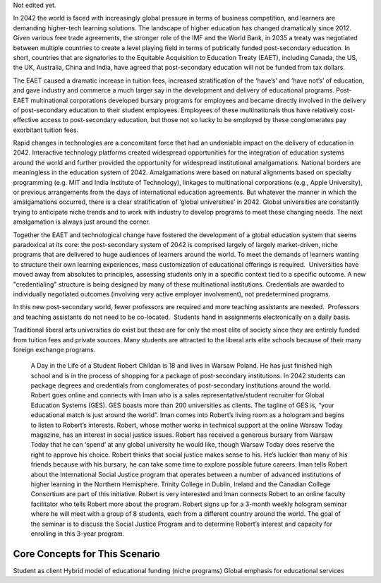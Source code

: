 Not edited yet.

In 2042 the world is faced with increasingly global pressure in terms of business competition, and learners are demanding higher-tech learning solutions. The landscape of higher education has changed dramatically since 2012. Given various free trade agreements, the stronger role of the IMF and the World Bank, in 2035 a treaty was negotiated between multiple countries to create a level playing field in terms of publically funded post-secondary education. In short, countries that are signatories to the Equitable Acquisition to Education Treaty (EAET), including Canada, the US, the UK, Australia, China and India, have agreed that post-secondary education will not be funded from tax dollars. 


The EAET caused a dramatic increase in tuition fees, increased stratification of the ‘have’s’ and ‘have not’s’ of education, and gave industry and commerce a much larger say in the development and delivery of educational programs. Post-EAET multinational corporations developed bursary programs for employees and became directly involved in the delivery of post-secondary education to their student employees. Employees of these multinationals thus have relatively cost-effective access to post-secondary education, but those not so lucky to be employed by these conglomerates pay exorbitant tuition fees.

Rapid changes in technologies are a concomitant force that had an undeniable impact on the delivery of education in 2042. Interactive technology platforms created widespread opportunities for the integration of education systems around the world and further provided the opportunity for widespread institutional amalgamations. National borders are meaningless in the education system of 2042. Amalgamations were based on natural alignments based on specialty programming (e.g. MIT and India Institute of Technology), linkages to multinational corporations (e.g., Apple University), or previous arrangements from the days of international education agreements. But whatever the manner in which the amalgamations occurred, there is a clear stratification of ‘global universities’ in 2042. Global universities are constantly trying to anticipate niche trends and to work with industry to develop programs to meet these changing needs. The next amalgamation is always just around the corner.

Together the EAET and technological change have fostered the development of a global education system that seems paradoxical at its core: the post-secondary system of 2042 is comprised largely of largely market-driven, niche programs that are delivered to huge audiences of learners around the world.  To meet the demands of learners wanting to structure their own learning experiences, mass customization of educational offerings is required.  Universities have moved away from absolutes to principles, assessing students only in a specific context tied to a specific outcome. A new "credentialing" structure is being designed by many of these multinational institutions. Credentials are awarded to individually negotiated outcomes (involving very active employer involvement), not predetermined programs. 

In this new post-secondary world, fewer professors are required and more teaching assistants are needed.  Professors and teaching assistants do not need to be co-located.  Students hand in assignments electronically on a daily basis. 

Traditional liberal arts universities do exist but these are for only the most elite of society since they are entirely funded from tuition fees and private sources. Many students are attracted to the liberal arts elite schools because of their many foreign exchange programs. 



 A Day in the Life of a Student
 Robert Childan is 18 and lives in Warsaw Poland. He has just finished high school and is in the process of shopping for a package of post-secondary institutions. In 2042 students can package degrees and credentials from conglomerates of post-secondary institutions around the world.
 Robert goes online and connects with Iman who is a sales representative/student recruiter for Global Education Systems (GES). GES boasts more than 200 universities as clients. The tagline of GES is, “your educational match is just around the world”. Iman comes into Robert’s living room as a hologram and begins to listen to Robert’s interests. Robert, whose mother works in technical support at the online Warsaw Today magazine, has an interest in social justice issues. Robert has received a generous bursary from Warsaw Today that he can ‘spend’ at any global university he would like, though Warsaw Today does reserve the right to approve his choice. Robert thinks that social justice makes sense to his. He’s luckier than many of his friends because with his bursary, he can take some time to explore possible future careers.
 Iman tells Robert about the International Social Justice program that operates between a number of advanced institutions of higher learning in the Northern Hemisphere. Trinity College in Dublin, Ireland and the Canadian College Consortium are part of this initiative. 
 Robert is very interested and Iman connects Robert to an online faculty facilitator who tells Robert more about the program. Robert signs up for a 3-month weekly hologram seminar where he will meet with a group of 8 students, each from a different country around the world. The goal of the seminar is to discuss the Social Justice Program and to determine Robert’s interest and capacity for enrolling in this 3-year program.


Core Concepts for This Scenario
-------------------------------

Student as client
Hybrid model of educational funding (niche programs)
Global emphasis for educational services

